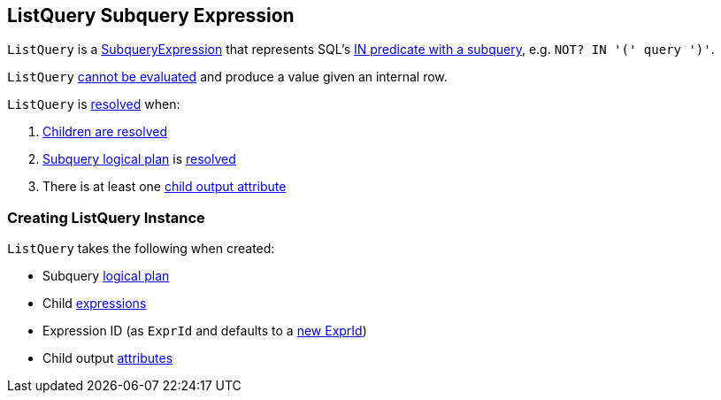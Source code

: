 == [[ListQuery]] ListQuery Subquery Expression

`ListQuery` is a link:spark-sql-Expression-SubqueryExpression.adoc[SubqueryExpression] that represents SQL's link:spark-sql-AstBuilder.adoc#withPredicate[IN predicate with a subquery], e.g. `NOT? IN '(' query ')'`.

[[Unevaluable]]
`ListQuery` link:spark-sql-Expression.adoc#Unevaluable[cannot be evaluated] and produce a value given an internal row.

[[resolved]]
`ListQuery` is link:spark-sql-Expression-SubqueryExpression.adoc#resolved[resolved] when:

. link:spark-sql-Expression.adoc#childrenResolved[Children are resolved]

. <<plan, Subquery logical plan>> is link:spark-sql-LogicalPlan.adoc#resolved[resolved]

. There is at least one <<childOutputs, child output attribute>>

=== [[creating-instance]] Creating ListQuery Instance

`ListQuery` takes the following when created:

* [[plan]] Subquery link:spark-sql-LogicalPlan.adoc[logical plan]
* [[children]] Child link:spark-sql-Expression.adoc[expressions]
* [[exprId]] Expression ID (as `ExprId` and defaults to a link:spark-sql-Expression-NamedExpression.adoc#newExprId[new ExprId])
* [[childOutputs]] Child output link:spark-sql-Expression-Attribute.adoc[attributes]
